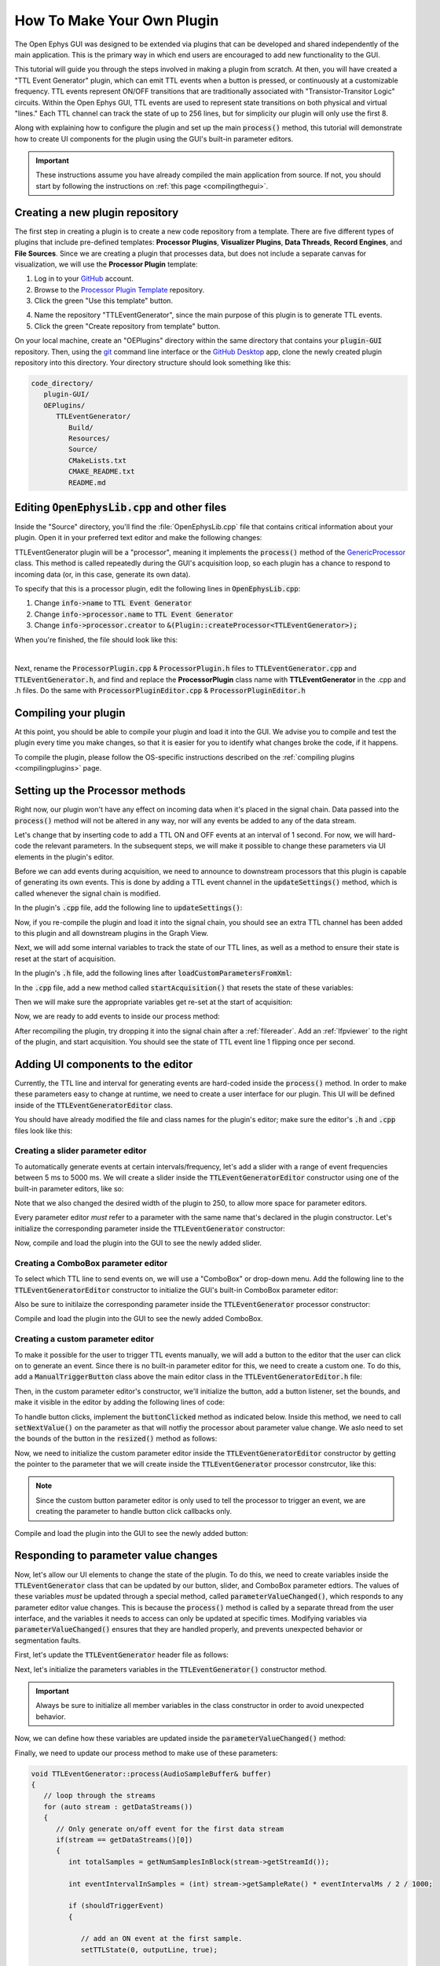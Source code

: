 .. _howtomakeyourownplugin:
.. role:: raw-html-m2r(raw)
   :format: html

How To Make Your Own Plugin
============================

The Open Ephys GUI was designed to be extended via plugins that can be developed and shared independently of the main application. This is the primary way in which end users are encouraged to add new functionality to the GUI.  

This tutorial will guide you through the steps involved in making a plugin from scratch. At then, you will have created a "TTL Event Generator" plugin, which can emit TTL events when a button is pressed, or continuously at a customizable frequency. TTL events represent ON/OFF transitions that are traditionally associated with "Transistor-Transitor Logic" circuits. Within the Open Ephys GUI, TTL events are used to represent state transitions on both physical and virtual "lines." Each TTL channel can track the state of up to 256 lines, but for simplicity our plugin will only use the first 8.

Along with explaining how to configure the plugin and set up the main :code:`process()` method, this tutorial will demonstrate how to create UI components for the plugin using the GUI's built-in parameter editors. 

.. important:: These instructions assume you have already compiled the main application from source. If not, you should start by following the instructions on :ref:`this page <compilingthegui>`.

Creating a new plugin repository
#################################

The first step in creating a plugin is to create a new code repository from a template. There are five different types of plugins that include pre-defined templates: **Processor Plugins**, **Visualizer Plugins**, **Data Threads**, **Record Engines**, and **File Sources**. Since we are creating a plugin that processes data, but does not include a separate canvas for visualization, we will use the **Processor Plugin** template:

1. Log in to your `GitHub <https://github.com/>`__ account.

2. Browse to the `Processor Plugin Template <https://github.com/open-ephys-plugins/processor-plugin-template>`__ repository.

3. Click the green "Use this template" button.

.. image:: ../_static/images/tutorials/makeyourownplugin/makeyourownplugin-01.png
  :alt: Processor Plugin Template Repository

4. Name the repository "TTLEventGenerator", since the main purpose of this plugin is to generate TTL events.

5. Click the green "Create repository from template" button.

.. image:: ../_static/images/tutorials/makeyourownplugin/makeyourownplugin-02.png
  :alt: Create TTLEventGenerator Repository

On your local machine, create an "OEPlugins" directory within the same directory that contains your :code:`plugin-GUI` repository. Then, using the `git <https://git-scm.com/>`__ command line interface or the `GitHub Desktop <https://desktop.github.com/>`__ app, clone the newly created plugin repository into this directory. Your directory structure should look something like this:

.. code-block:: 

   code_directory/
      plugin-GUI/
      OEPlugins/
         TTLEventGenerator/
            Build/
            Resources/
            Source/
            CMakeLists.txt
            CMAKE_README.txt
            README.md



Editing :code:`OpenEphysLib.cpp` and other files
#################################################

Inside the "Source" directory, you'll find the :file:`OpenEphysLib.cpp` file that contains critical information about your plugin. Open it in your preferred text editor and make the following changes:

TTLEventGenerator plugin will be a "processor", meaning it implements the :code:`process()` method of the `GenericProcessor <https://github.com/open-ephys/plugin-GUI/blob/master/Source/Processors/GenericProcessor/GenericProcessor.h>`__ class. This method is called repeatedly during the GUI's acquisition loop, so each plugin has a chance to respond to incoming data (or, in this case, generate its own data). 

To specify that this is a processor plugin, edit the following lines in :code:`OpenEphysLib.cpp`:

1. Change :code:`info->name` to :code:`TTL Event Generator`

2. Change :code:`info->processor.name` to :code:`TTL Event Generator`

3. Change :code:`info->processor.creator` to :code:`&(Plugin::createProcessor<TTLEventGenerator>);`

When you're finished, the file should look like this:

.. code-block:: c++
   :caption: OpenEphysLib.cpp
   
   extern "C" EXPORT void getLibInfo(Plugin::LibraryInfo* info)
   {
      /* API version, defined by the GUI source.
      Should not be changed to ensure it is always equal to the one used in the latest codebase.
      The GUI refueses to load plugins with mismatched API versions */
      info->apiVersion = PLUGIN_API_VER;
      info->name = "TTL Event Generator"; // <---- UPDATE
      info->libVersion = "0.1.0"; // <---- UPDATE
      info->numPlugins = NUM_PLUGINS;
   }

   extern "C" EXPORT int getPluginInfo(int index, Plugin::PluginInfo* info)
   {
      switch (index)
      {
         //one case per plugin. This example is for a processor which connects directly to the signal chain
      case 0:
         //Type of plugin. See "Source/Processors/PluginManager/OpenEphysPlugin.h" for complete info about the different type structures
         info->type = Plugin::Type::PROCESSOR;

         //Processor name
         info->processor.name = "TTL Event Generator"; //Processor name shown in the GUI (UPDATE)

         //Type of processor. Can be FILTER, SOURCE, SINK or UTILITY. Specifies where on the processor list will appear
         info->processor.type = Processor::Type::FILTER;

         //Class factory pointer. Replace "ProcessorPluginSpace::ProcessorPlugin" with the namespace and class name.
         info->processor.creator = &(Plugin::createProcessor<TTLEventGenerator>); // <---- UPDATE
         break;
      default:
         return -1;
         break;
      }
      return 0;
   }


|

Next, rename the :code:`ProcessorPlugin.cpp` & :code:`ProcessorPlugin.h` files to :code:`TTLEventGenerator.cpp` and :code:`TTLEventGenerator.h`, and find and replace the **ProcessorPlugin** class name with **TTLEventGenerator** in the .cpp and .h files. Do the same with :code:`ProcessorPluginEditor.cpp` & :code:`ProcessorPluginEditor.h`

Compiling your plugin
########################

At this point, you should be able to compile your plugin and load it into the GUI. We advise you to compile and test the plugin every time you make changes, so that it is easier for you to identify what changes broke the code, if it happens.

To compile the plugin, please follow the OS-specific instructions described on the :ref:`compiling plugins <compilingplugins>` page.


Setting up the Processor methods
##########################################

Right now, our plugin won't have any effect on incoming data when it's placed in the signal chain. Data passed into the :code:`process()` method will not be altered in any way, nor will any events be added to any of the data stream.

Let's change that by inserting code to add a TTL ON and OFF events at an interval of 1 second. For now, we will hard-code the relevant parameters. In the subsequent steps, we will make it possible to change these parameters via UI elements in the plugin's editor.

Before we can add events during acquisition, we need to announce to downstream processors that this plugin is capable of generating its own events. This is done by adding a TTL event channel in the :code:`updateSettings()` method, which is called whenever the signal chain is modified. 

In the plugin's :code:`.cpp` file, add the following line to :code:`updateSettings()`:

.. code-block:: c++
   :caption: TTLEventGenerator.cpp

   void TTLEventGenerator::updateSettings()
   {
      // create and add a default TTL channel to the first data stream
      addTTLChannel("TTL Event Generator Output");
   }

Now, if you re-compile the plugin and load it into the signal chain, you should see an extra TTL channel has been added to this plugin and all downstream plugins in the Graph View.

Next, we will add some internal variables to track the state of our TTL lines, as well as a method to ensure their state is reset at the start of acquisition.

In the plugin's :code:`.h` file, add the following lines after :code:`loadCustomParametersFromXml`:

.. code-block:: c++
   :caption: TTLEventGenerator.h

      bool startAcquisition() override;

   private:
      int counter; // counts the total number of incoming samples
      bool state; // holds the channel state (on or off)

In the :code:`.cpp` file, add a new method called :code:`startAcquisition()` that resets the state of these variables:

Then we will make sure the appropriate variables get re-set at the start of acquisition:

.. code-block:: c++
   :caption: TTLEventGenerator.cpp

   bool TTLEventGenerator::startAcquisition()
   {
      counter = 0;
      state = false;

      return true;
   }

Now, we are ready to add events to inside our process method:

.. code-block:: c++
   :caption: TTLEventGenerator.cpp

   void TTLEventGenerator::process(AudioBuffer<float>* buffer)
   {

      // loop through the streams
      for (auto stream : getDataStreams())
      {
         // Only generate on/off event for the first data stream
         if(stream == getDataStreams()[0])
         {
            int totalSamples = getNumSamplesInBlock(stream->getStreamId());

            int eventIntervalInSamples = (int) stream->getSampleRate();

            for (int i = 0; i < totalSamples; i++)
            {
               counter++;
               
               if (counter == eventIntervalInSamples)
               {

                  state = !state;
                  setTTLState(i, 0, state);
                  counter = 0;

               }

               if (counter > eventIntervalInSamples)
                  counter = 0;
            }
         }
      }
   }

After recompiling the plugin, try dropping it into the signal chain after a :ref:`filereader`. Add an :ref:`lfpviewer` to the right of the plugin, and start acquisition. You should see the state of TTL event line 1 flipping once per second.

Adding UI components to the editor
###################################

Currently, the TTL line and interval for generating events are hard-coded inside the :code:`process()` method. In order to make these parameters easy to change at runtime, we need to create a user interface for our plugin. This UI will be defined inside of the :code:`TTLEventGeneratorEditor` class.

You should have already modified the file and class names for the plugin's editor; make sure the editor's :code:`.h` and :code:`.cpp` files look like this:

.. code-block:: c++
   :caption: TTLEventGeneratorEditor.h

   #include <EditorHeaders.h>

   class TTLEventGeneratorEditor : public GenericEditor
   {
   public:

      /** Constructor */
      TTLEventGeneratorEditor(GenericProcessor* parentNode);

      /** Destructor */
      ~TTLEventGeneratorEditor() { }

   private:

      /** Generates an assertion if this class leaks */
      JUCE_DECLARE_NON_COPYABLE_WITH_LEAK_DETECTOR(TTLEventGeneratorEditor);
   };


.. code-block:: c++
   :caption: TTLEventGeneratorEditor.cpp

   #include "TTLEventGeneratorEditor.h"

   TTLEventGeneratorEditor::TTLEventGeneratorEditor(GenericProcessor* parentNode) 
      : GenericEditor(parentNode)
   {

      desiredWidth = 150;

   }


Creating a slider parameter editor
-------------------------------------

To automatically generate events at certain intervals/frequency, let's add a slider with a range of event frequencies between 5 ms to 5000 ms. We will create a slider inside the :code:`TTLEventGeneratorEditor` constructor using one of the built-in parameter editors, like so:

.. code-block:: c++
   :caption: TTLEventGeneratorEditor.cpp

   TTLEventGeneratorEditor::TTLEventGeneratorEditor(GenericProcessor* parentNode) 
      : GenericEditor(parentNode)
   {

      desiredWidth = 250;

      // event frequency slider
      addSliderParameterEditor("frequency", 25, 95); // (parameter name, x pos, y pos)

   }
   
Note that we also changed the desired width of the plugin to 250, to allow more space for parameter editors.

Every parameter editor *must* refer to a parameter with the same name that's declared in the plugin constructor. Let's initialize the corresponding parameter inside the :code:`TTLEventGenerator` constructor:

.. code-block:: c++
   :caption: TTLEventGenerator.cpp

   TTLEventGenerator::TTLEventGenerator()
      : GenericProcessor("TTL Event Generator")
   {
      // Event frequency
      addFloatParameter(Parameter::GLOBAL_SCOPE, "frequency", "Generate events at regular intervals", 50.0f, 5.0f, 5000.0f, 5.0f);
   }

Now, compile and load the plugin into the GUI to see the newly added slider.

.. image:: ../_static/images/tutorials/makeyourownplugin/makeyourownplugin-04.png
  :alt: Create a slider

Creating a ComboBox parameter editor
--------------------------------------

To select which TTL line to send events on, we will use a "ComboBox" or drop-down menu. Add the following line to the :code:`TTLEventGeneratorEditor` constructor to initialize the GUI's built-in ComboBox parameter editor:

.. code-block:: c++
   :caption: TTLEventGeneratorEditor.cpp
   
   // event output line
   addComboBoxParameterEditor("out", 50, 35);

Also be sure to initilaize the corresponding parameter inside the :code:`TTLEventGenerator` processor constructor:

.. code-block:: c++
   :caption: TTLEventGenerator.cpp

   StringArray outputs;
   for(int i = 1; i <= 8; i++)
      outputs.add(String(i));

   // Event output line
   addCategoricalParameter(Parameter::GLOBAL_SCOPE, "out", "Event output line", outputs, 0);

Compile and load the plugin into the GUI to see the newly added ComboBox.

.. image:: ../_static/images/tutorials/makeyourownplugin/makeyourownplugin-05.png
  :alt: Create a combobox

Creating a custom parameter editor
----------------------------------

To make it possible for the user to trigger TTL events manually, we will add a button to the editor that the user can click on to generate an event. Since there is no built-in parameter editor for this, we need to create a custom one. To do this, add a  :code:`ManualTriggerButton` class above the main editor class in the :code:`TTLEventGeneratorEditor.h` file:

.. code-block:: c++
   :caption: TTLEventGeneratorEditor.h

   class ManualTriggerButton : public ParameterEditor,
      public Button::Listener
   {
   public:

      /** Constructor */
      ManualTriggerButton(Parameter* param);

      /** Destructor*/
      virtual ~ManualTriggerButton() { }

      /** Respond to trigger button clicks*/
      void buttonClicked(Button* label) override;

      /** Update view of the parameter editor component*/
      void updateView() {};

      /** Sets component layout*/
      void resized() override;

   private:
      std::unique_ptr<TextButton> triggerButton;
   };

Then, in the custom parameter editor's constructor, we'll initialize the button, add a button listener, set the bounds, and make it visible in the editor by adding the following lines of code:

.. code-block:: c++
   :caption: TTLEventGeneratorEditor.cpp

   ManualTriggerButton::ManualTriggerButton(Parameter* param)
	: ParameterEditor(param)
   {
      triggerButton = std::make_unique<UtilityButton>("Trigger", Font("Fira Code", "Regular", 12.0f)); // button text, font to use
      triggerButton->addListener(this); // add listener to the button
      addAndMakeVisible(triggerButton.get());  // add the button to the editor and make it visible

      setBounds(0, 0, 60, 20); // set the bounds of custom parameter editor
   }

To handle button clicks, implement the :code:`buttonClicked` method as indicated below. Inside this method, we need to call :code:`setNextValue()` on the parameter as that will notfiy the processor about parameter value change. We aslo need to set the bounds of the button in the :code:`resized()` method as follows:

.. code-block:: c++
   :caption: TTLEventGeneratorEditor.cpp

   void ManualTriggerButton::buttonClicked(Button* b)
   {
      param->setNextValue(triggerButton->getLabel());
   }

   void ManualTriggerButton::resized()
   {

      triggerButton->setBounds(0, 0, 60, 20);
   }


Now, we need to initialize the custom parameter editor inside the :code:`TTLEventGeneratorEditor` constructor by getting the pointer to the parameter that we will create inside the :code:`TTLEventGenerator` processor constrcutor, like this:

.. code-block:: c++
   :caption: TTLEventGeneratorEditor.cpp

   // custom button parameter editor
   Parameter* manualTrigger = getProcessor()->getParameter("manual_trigger");
   addCustomParameterEditor(new ManualTriggerButton(manualTrigger), 60, 95);

.. code-block:: c++
   :caption: TTLEventGenerator.cpp

    // Parameter for manually generating events
   addStringParameter(Parameter::GLOBAL_SCOPE, "manual_trigger", "Manually trigger TTL events", String());

.. note:: Since the custom button parameter editor is only used to tell the processor to trigger an event, we are creating the parameter to handle button click callbacks only. 

Compile and load the plugin into the GUI to see the newly added button:

.. image:: ../_static/images/tutorials/makeyourownplugin/makeyourownplugin-03.png
  :alt: Create a custom parameter editor

Responding to parameter value changes
#####################################

Now, let's allow our UI elements to change the state of the plugin. To do this, we need to create variables inside the :code:`TTLEventGenerator` class that can be updated by our button, slider, and ComboBox parameter edtiors. The values of these variables *must* be updated through a special method, called :code:`parameterValueChanged()`, which responds to any parameter editor value changes. This is because the :code:`process()` method is called by a separate thread from the user interface, and the variables it needs to access can only be updated at specific times. Modifying variables via :code:`parameterValueChanged()` ensures that they are handled properly, and prevents unexpected behavior or segmentation faults.

First, let's update the :code:`TTLEventGenerator` header file as follows:

.. code-block:: c++
   :caption: TTLEventGenerator.h

   public:
      /** Called whenever a parameter's value is changed */
      void parameterValueChanged(Parameter* param) override;

   private:
      bool shouldTriggerEvent;
      bool eventWasTriggered;
      int triggeredEventCounter;

      float eventIntervalMs;
      int outputLine;
   
Next, let's initialize the parameters variables in the :code:`TTLEventGenerator()` constructor method.

.. code-block:: c++
   :caption: TTLEventGenerator.cpp

   shouldTriggerEvent = false;
   eventWasTriggered = false;
   triggeredEventCounter = 0;

   eventIntervalMs = 50.0f;
   outputLine = 0;

.. important:: Always be sure to initialize all member variables in the class constructor in order to avoid unexpected behavior.

Now, we can define how these variables are updated inside the :code:`parameterValueChanged()` method:

.. code-block:: c++
   :caption: TTLEventGenerator.cpp

   void TTLEventGenerator::parameterValueChanged(Parameter* param)
   {
      if (param->getName().equalsIgnoreCase("manual_trigger"))
      {   
         shouldTriggerEvent = true;
      }
      else if(param->getName().equalsIgnoreCase("frequency"))
      {
         eventIntervalMs = (float)param->getValue();
      }
      else if(param->getName().equalsIgnoreCase("out"))
      {
         outputLine = (int)param->getValue() - 1;
      }
   }


Finally, we need to update our process method to make use of these parameters:


.. code-block:: c++

   void TTLEventGenerator::process(AudioSampleBuffer& buffer)
   {
      // loop through the streams
      for (auto stream : getDataStreams())
      {
         // Only generate on/off event for the first data stream
         if(stream == getDataStreams()[0])
         {
            int totalSamples = getNumSamplesInBlock(stream->getStreamId());

            int eventIntervalInSamples = (int) stream->getSampleRate() * eventIntervalMs / 2 / 1000;

            if (shouldTriggerEvent)
            {

               // add an ON event at the first sample.
               setTTLState(0, outputLine, true);

               shouldTriggerEvent = false;
               eventWasTriggered = true;
               triggeredEventCounter = 0;
            }

            for (int i = 0; i < totalSamples; i++)
            {
               counter++;

               if (eventWasTriggered)
                  triggeredEventCounter++;

               if (triggeredEventCounter == eventIntervalInSamples)
               {
                  setTTLState(i, outputLine, false);

                  eventWasTriggered = false;
                  triggeredEventCounter = 0;
               }
               
               if (counter == eventIntervalInSamples)
               {

                  state = !state;
                  setTTLState(i, outputLine, state);
                  counter = 0;

               }

               if (counter > eventIntervalInSamples)
                  counter = 0;
            }
         }
      }
      
   }

And that's it! If you compile and test your plugin, the UI elements in the editor should now change the events that appear in the LFP Viewer.

.. image:: ../_static/images/tutorials/makeyourownplugin/makeyourownplugin-06.png
  :alt: Plugin in signal chain

Next steps
#############

There are a number of ways this plugin could be enhanced. To practice creating different kinds of UI elements, you could try implementing some of the features below, or come up with your own!

- Ensure an "OFF" event is sent when the output bit is changed.

- Add a button that turns the plugin's output on and off.

- Add an editable label that can be used to define the time between ON/OFF events (currently the output bit flips at a 50% duty cycle).

- Make all the parameters stream-specific and generate TTL events for each input stream.

|

